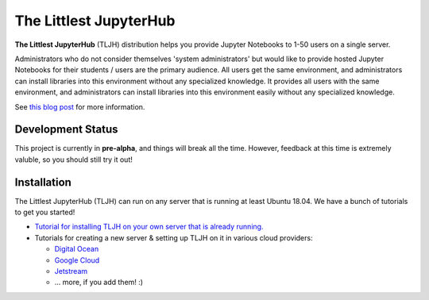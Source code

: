 =======================
The Littlest JupyterHub
=======================

.. image:: https://circleci.com/gh/yuvipanda/the-littlest-jupyterhub.svg?style=shield
   :target: https://circleci.com/gh/yuvipanda/the-littlest-jupyterhub
.. image:: https://media.readthedocs.org/static/projects/badges/passing-flat.svg
   :target: https://the-littlest-jupyterhub.readthedocs.io
.. image:: https://badges.gitter.im/jupyterhub/jupyterhub.svg
   :target: https://gitter.im/jupyterhub/jupyterhub

**The Littlest JupyterHub** (TLJH) distribution helps you provide Jupyter Notebooks
to 1-50 users on a single server.

Administrators who do not consider themselves 'system administrators' but would
like to provide hosted Jupyter Notebooks for their students / users are the
primary audience. All users get the same environment, and administrators can
install libraries into this environment without any specialized knowledge.
It provides all users with the same environment, and administrators can install
libraries into this environment easily without any specialized knowledge.

See `this blog post <http://words.yuvi.in/post/the-littlest-jupyterhub/>`_ for
more information.

Development Status
==================

This project is currently in **pre-alpha**, and things will break all the time.
However, feedback at this time is extremely valuble, so you should still try
it out!

Installation
============

The Littlest JupyterHub (TLJH) can run on any server that is running at least
Ubuntu 18.04. We have a bunch of tutorials to get you started!

- `Tutorial for installing TLJH on your own server that is already running.
  <http://the-littlest-jupyterhub.readthedocs.io/en/latest/tutorials/custom.html>`_
- Tutorials for creating a new server & setting up TLJH on it in various
  cloud providers:

  - `Digital Ocean <http://the-littlest-jupyterhub.readthedocs.io/en/latest/tutorials/digitalocean.html>`_
  - `Google Cloud <http://the-littlest-jupyterhub.readthedocs.io/en/latest/tutorials/google.html>`_
  - `Jetstream <http://the-littlest-jupyterhub.readthedocs.io/en/latest/tutorials/jetstream.html>`_
  - ... more, if you add them! :)
